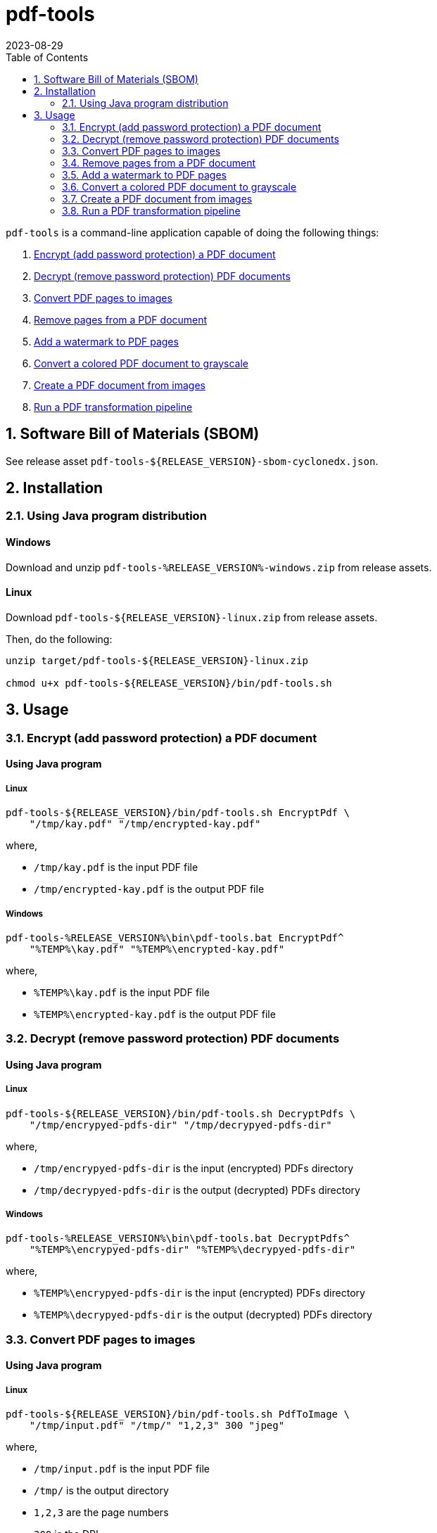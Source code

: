 = pdf-tools
:experimental:
:icons: font
:revdate: 2023-08-29
:sectnums:
:sectnumlevels: 5
:toclevels: 5
:toc:

:blank: pass:[ +]
:hide-docker:

`pdf-tools` is a command-line application capable of doing the following things:

. <<readme-usage-encrypt-pdf-doc>>
. <<readme-usage-decrypt-pdf-docs>>
. <<readme-usage-convert-pdf-to-images>>
. <<readme-usage-remove-pdf-pages>>
. <<readme-usage-add-watermark-to-pdf>>
. <<readme-usage-convert-pdf-to-grayscale>>
. <<readme-usage-create-pdf-from-images>>
. <<readme-usage-run-transformation-pipeline>>


== Software Bill of Materials (SBOM)
See release asset `+pdf-tools-${RELEASE_VERSION}-sbom-cyclonedx.json+`.


== Installation
=== Using Java program distribution
[discrete]
==== Windows
Download and unzip `+pdf-tools-%RELEASE_VERSION%-windows.zip+` from release assets.

[discrete]
==== Linux
Download `+pdf-tools-${RELEASE_VERSION}-linux.zip+` from release assets.

Then, do the following:

[source,sh]
----
unzip target/pdf-tools-${RELEASE_VERSION}-linux.zip

chmod u+x pdf-tools-${RELEASE_VERSION}/bin/pdf-tools.sh
----


== Usage
[#readme-usage-encrypt-pdf-doc]
=== Encrypt (add password protection) a PDF document
[discrete]
==== Using Java program
[discrete]
===== Linux
[source,sh]
----
pdf-tools-${RELEASE_VERSION}/bin/pdf-tools.sh EncryptPdf \
    "/tmp/kay.pdf" "/tmp/encrypted-kay.pdf"
----

where,

* `/tmp/kay.pdf` is the input PDF file
* `/tmp/encrypted-kay.pdf` is the output PDF file

[discrete]
===== Windows
[source,cmd]
----
pdf-tools-%RELEASE_VERSION%\bin\pdf-tools.bat EncryptPdf^
    "%TEMP%\kay.pdf" "%TEMP%\encrypted-kay.pdf"
----

where,

* `%TEMP%\kay.pdf` is the input PDF file
* `%TEMP%\encrypted-kay.pdf` is the output PDF file


ifndef::hide-docker[]
[discrete]
==== Using Docker container
[source,sh]
----
docker run -it \
    -v "/tmp/foo:/tmp/bar" \
    pdf-tools EncryptPdf \
    "/tmp/bar/kay.pdf" "/tmp/bar/encrypted-kay.pdf"
----

where,

* `/tmp/bar/kay.pdf` is the input PDF file
* `/tmp/bar/encrypted-kay.pdf` is the output PDF file

endif::[]

[#readme-usage-decrypt-pdf-docs]
=== Decrypt (remove password protection) PDF documents
[discrete]
==== Using Java program
[discrete]
===== Linux
[source,sh]
----
pdf-tools-${RELEASE_VERSION}/bin/pdf-tools.sh DecryptPdfs \
    "/tmp/encrypyed-pdfs-dir" "/tmp/decrypyed-pdfs-dir"
----

where,

* `/tmp/encrypyed-pdfs-dir` is the input (encrypted) PDFs directory
* `/tmp/decrypyed-pdfs-dir` is the output (decrypted) PDFs directory

[discrete]
===== Windows
[source,cmd]
----
pdf-tools-%RELEASE_VERSION%\bin\pdf-tools.bat DecryptPdfs^
    "%TEMP%\encrypyed-pdfs-dir" "%TEMP%\decrypyed-pdfs-dir"
----

where,

* `%TEMP%\encrypyed-pdfs-dir` is the input (encrypted) PDFs directory
* `%TEMP%\decrypyed-pdfs-dir` is the output (decrypted) PDFs directory

ifndef::hide-docker[]
[discrete]
==== Using Docker container
[source,sh]
----
docker run -it \
    -v "/tmp/foo:/tmp/bar" \
    pdf-tools DecryptPdfs \
    "/tmp/bar/encrypyed-pdfs" "/tmp/bar/decrypyed-pdfs"
----

where,

* `/tmp/bar/encrypyed-pdfs` is the input (encrypted) PDFs directory
* `/tmp/bar/decrypyed-pdfs` is the output (decrypted) PDFs directory
endif::[]

[#readme-usage-convert-pdf-to-images]
=== Convert PDF pages to images
[discrete]
==== Using Java program
[discrete]
===== Linux
[source,sh]
----
pdf-tools-${RELEASE_VERSION}/bin/pdf-tools.sh PdfToImage \
    "/tmp/input.pdf" "/tmp/" "1,2,3" 300 "jpeg"
----

where,

* `/tmp/input.pdf` is the input PDF file
* `/tmp/` is the output directory
* `1,2,3` are the page numbers
* `300` is the DPI
* `jpeg` is the image format

[discrete]
===== Windows
[source,cmd]
----
pdf-tools-%RELEASE_VERSION%\bin\pdf-tools.bat PdfToImage^
    "%TEMP%\input.pdf" "%TEMP%" "1,2,3" 300 "jpeg"
----

where,

* `%TEMP%\input.pdf` is the input PDF file
* `%TEMP%` is the output directory
* `1,2,3` are the page numbers
* `300` is the DPI
* `jpeg` is the image format

ifndef::hide-docker[]
[discrete]
==== Using Docker container
[source,sh]
----
docker run -it \
    -v "/tmp/foo:/tmp/bar" \
    pdf-tools PdfToImage \
    "/tmp/bar/input.pdf" "/tmp/bar/" "1,2,3" 300 "jpeg"
----

where,

* `/tmp/bar/input.pdf` is the input PDF file
* `/tmp/bar/` is the output directory
* `1,2,3` are the page numbers
* `300` is the DPI
* `jpeg` is the image format
endif::[]

[#readme-usage-remove-pdf-pages]
=== Remove pages from a PDF document
[discrete]
==== Using Java program
[discrete]
===== Linux
[source,sh]
----
pdf-tools-${RELEASE_VERSION}/bin/pdf-tools.sh RemovePages \
    "/tmp/input.pdf" "1,3" "/tmp/output.pdf"
----

where,

* `/tmp/input.pdf` is the input PDF file
* `1,3` are the page numbers to remove
* `/tmp/output.pdf` is the output PDF file

[discrete]
===== Windows
[source,cmd]
----
pdf-tools-%RELEASE_VERSION%\bin\pdf-tools.bat RemovePages^
    "%TEMP%\input.pdf" "1,3" "%TEMP%\output.pdf"
----

where,

* `%TEMP%\input.pdf` is the input PDF file
* `1,3` are the page numbers to remove
* `%TEMP%\output.pdf` is the output PDF file

ifndef::hide-docker[]
[discrete]
==== Using Docker container
[source,sh]
----
docker run -it \
    -v "/tmp/foo:/tmp/bar" \
    pdf-tools RemovePages \
    "/tmp/bar/input.pdf" "1,3" "/tmp/bar/output.pdf"
----

where,

* `/tmp/bar/input.pdf` is the input PDF file
* `1,3` are the page numbers to remove
* `/tmp/bar/output.pdf` is the output PDF file
endif::[]

[#readme-usage-add-watermark-to-pdf]
=== Add a watermark to PDF pages
[discrete]
==== Using Java program
[discrete]
===== Linux
[source,sh]
----
pdf-tools-${RELEASE_VERSION}/bin/pdf-tools.sh AddWatermark \
    "/tmp/input.pdf" "DUPLICATE" 40 "/tmp/output.pdf"
----

where,

* `/tmp/input.pdf` is the input PDF file
* `DUPLICATE` is the watermark text
* `40` is the font size
* `/tmp/output.pdf` is the output PDF file

[discrete]
===== Windows
[source,cmd]
----
pdf-tools-%RELEASE_VERSION%\bin\pdf-tools.bat AddWatermark^
    "%TEMP%\input.pdf" "DUPLICATE" 40 "%TEMP%\output.pdf"
----

where,

* `%TEMP%\input.pdf` is the input PDF file
* `DUPLICATE` is the watermark text
* `40` is the font size
* `%TEMP%\output.pdf` is the output PDF file

ifndef::hide-docker[]
[discrete]
==== Using Docker container
[source,sh]
----
docker run -it \
    -v "/tmp/foo:/tmp/bar" \
    pdf-tools AddWatermark \
    "/tmp/bar/input.pdf" "DUPLICATE" 40 "/tmp/bar/output.pdf"
----

where,

* `/tmp/bar/input.pdf` is the input PDF file
* `DUPLICATE` is the watermark text
* `40` is the font size
* `/tmp/bar/output.pdf` is the output PDF file
endif::[]

[#readme-usage-convert-pdf-to-grayscale]
=== Convert a colored PDF document to grayscale
[discrete]
==== Using Java program
[discrete]
===== Linux
[source,sh]
----
pdf-tools-${RELEASE_VERSION}/bin/pdf-tools.sh ConvertToGrayscale \
    "/tmp/input.pdf" 200 "LEGAL" "/tmp/output.pdf"
----

where,

* `/tmp/input.pdf` is the input PDF file
* `200` is the image DPI
* `LEGAL` is the output page size
* `/tmp/output.pdf` is the output PDF file

[discrete]
===== Windows
[source,cmd]
----
pdf-tools-%RELEASE_VERSION%\bin\pdf-tools.bat ConvertToGrayscale^
    "%TEMP%\input.pdf" 200 "LEGAL" "%TEMP%\output.pdf"
----

where,

* `%TEMP%\input.pdf` is the input PDF file
* `200` is the image DPI
* `LEGAL` is the output page size
* `%TEMP%\output.pdf` is the output PDF file

ifndef::hide-docker[]
[discrete]
==== Using Docker container
[source,sh]
----
docker run -it \
    -v "/tmp/foo:/tmp/bar" \
    pdf-tools ConvertToGrayscale \
    "/tmp/bar/input.pdf" 200 "LEGAL" "/tmp/bar/output.pdf"
----

where,

* `/tmp/bar/input.pdf` is the input PDF file
* `200` is the image DPI
* `LEGAL` is the output page size
* `/tmp/bar/output.pdf` is the output PDF file
endif::[]

[#readme-usage-create-pdf-from-images]
=== Create a PDF document from images
[discrete]
==== Using Java program
[discrete]
===== Linux
[source,sh]
----
pdf-tools-${RELEASE_VERSION}/bin/pdf-tools.sh ImagesToPdf \
    "/tmp/images/" "A4" "top-left" "standard" "/tmp/output.pdf"
----

where,

* `/tmp/images/` is the input images directory
* `A4` is the output page size
* `top-left` is the image position
* `standard` is the page margins
* `/tmp/output.pdf` is the output PDF file

[discrete]
===== Windows
[source,cmd]
----
pdf-tools-%RELEASE_VERSION%\bin\pdf-tools.bat ImagesToPdf^
    "%TEMP%\images" "A4" "top-left" "standard" "%TEMP%\output.pdf"
----

where,

* `%TEMP%\images` is the input images directory
* `A4` is the output page size
* `top-left` is the image position
* `standard` is the page margins
* `%TEMP%\output.pdf` is the output PDF file


ifndef::hide-docker[]
[discrete]
==== Using Docker container
[source,sh]
----
docker run -it \
    -v "/tmp/foo:/tmp/bar" \
    pdf-tools ImagesToPdf \
    "/tmp/bar/images/" "A4" "top-left" "standard" "/tmp/bar/output.pdf"
----

where,

* `/tmp/bar/images/` is the input images directory
* `A4` is the output page size
* `top-left` is the image position
* `standard` is the page margins
* `/tmp/bar/output.pdf` is the output PDF file
endif::[]

[#readme-usage-run-transformation-pipeline]
=== Run a PDF transformation pipeline
[discrete]
==== Using Java program
[discrete]
===== Windows
Create a pipeline specification file.

.C:\Users\foo\AppData\Local\Temp\pdf-transformation-pipeline.yaml
[source,yaml]
----
transformations:
  - type: ImagesToPdf
    args:
      input-images-directory: 'C:\Users\foo\AppData\Local\Temp\images'
      output-page-size: 'A4'
      image-position: 'top-left'
      page-margins: 'standard'
      output-pdf-file: 'C:\Users\foo\AppData\Local\Temp\intermediate.pdf'

  - type: RemovePages
    args:
      input-pdf-file: 'C:\Users\foo\AppData\Local\Temp\input.pdf'
      pages-to-remove: '1,3'
      output-pdf-file: 'C:\Users\foo\AppData\Local\Temp\intermediate.pdf'

  - type: ConvertToGrayscale
    args:
      input-pdf-file: 'C:\Users\foo\AppData\Local\Temp\intermediate.pdf'
      dpi: '200.0'
      output-page-size: 'LEGAL'
      output-pdf-file: 'C:\Users\foo\AppData\Local\Temp\intermediate.pdf'

  - type: AddWatermark
    args:
      input-pdf-file: 'C:\Users\foo\AppData\Local\Temp\intermediate.pdf'
      watermark-text : 'DUPLICATE'
      watermark-font-size: '40'
      output-pdf-file: 'C:\Users\foo\AppData\Local\Temp\intermediate.pdf'

  - type: EncryptPdf
    args:
      input-pdf-file: 'C:\Users\foo\AppData\Local\Temp\intermediate.pdf'
      output-pdf-file: 'C:\Users\foo\AppData\Local\Temp\encrypted\output.pdf'

  - type: DecryptPdfs
    args:
      input-pdfs-directory: 'C:\Users\foo\AppData\Local\Temp\encrypted'
      output-pdfs-directory: 'C:\Users\foo\AppData\Local\Temp\decrypted'
----

Run the pipeline.

[source,cmd]
----
pdf-tools-%RELEASE_VERSION%\bin\pdf-tools.bat Pipeline^
    "C:\Users\foo\AppData\Local\Temp\pdf-transformation-pipeline.yaml"
----

where,

* `C:\Users\foo\AppData\Local\Temp\pdf-transformation-pipeline.yaml` is the pipeline specification file

[discrete]
===== Linux
[source,sh]
----
cat <<EOF > /tmp/pdf-transformation-pipeline.yaml
transformations:
  - type: ImagesToPdf
    args:
      input-images-directory: '/tmp/images'
      output-page-size: 'A4'
      image-position: 'top-left'
      page-margins: 'standard'
      output-pdf-file: '/tmp/intermediate.pdf'

  - type: RemovePages
    args:
      input-pdf-file: '/tmp/input.pdf'
      pages-to-remove: '1,3'
      output-pdf-file: '/tmp/intermediate.pdf'

  - type: ConvertToGrayscale
    args:
      input-pdf-file: '/tmp/intermediate.pdf'
      dpi: '200.0'
      output-page-size: 'LEGAL'
      output-pdf-file: '/tmp/intermediate.pdf'

  - type: AddWatermark
    args:
      input-pdf-file: '/tmp/intermediate.pdf'
      watermark-text : 'DUPLICATE'
      watermark-font-size: '40'
      output-pdf-file: '/tmp/intermediate.pdf'

  - type: EncryptPdf
    args:
      input-pdf-file: '/tmp/intermediate.pdf'
      output-pdf-file: '/tmp/encrypted/output.pdf'

  - type: DecryptPdfs
    args:
      input-pdfs-directory: '/tmp/encrypted'
      output-pdfs-directory: '/tmp/decrypted'

EOF

pdf-tools-${RELEASE_VERSION}/bin/pdf-tools.sh Pipeline \
    "/tmp/pdf-transformation-pipeline.yaml"
----

where,

* `/tmp/pdf-transformation-pipeline.yaml` is the pipeline specification file

ifndef::hide-docker[]
[discrete]
==== Using Docker container
[source,sh]
----
cat <<EOF > /tmp/foo/pdf-transformation-pipeline.yaml
transformations:
  - type: ImagesToPdf
    args:
      input-images-directory: '/tmp/bar/images'
      output-page-size: 'A4'
      image-position: 'top-left'
      page-margins: 'standard'
      output-pdf-file: '/tmp/bar/intermediate.pdf'

  - type: RemovePages
    args:
      input-pdf-file: '/tmp/bar/input.pdf'
      pages-to-remove: '1,3'
      output-pdf-file: '/tmp/bar/intermediate.pdf'

  - type: ConvertToGrayscale
    args:
      input-pdf-file: '/tmp/bar/intermediate.pdf'
      dpi: '200.0'
      output-page-size: 'LEGAL'
      output-pdf-file: '/tmp/bar/intermediate.pdf'

  - type: AddWatermark
    args:
      input-pdf-file: '/tmp/bar/intermediate.pdf'
      watermark-text : 'DUPLICATE'
      watermark-font-size: '40'
      output-pdf-file: '/tmp/bar/intermediate.pdf'

  - type: EncryptPdf
    args:
      input-pdf-file: '/tmp/bar/intermediate.pdf'
      output-pdf-file: '/tmp/bar/output.pdf'

  - type: DecryptPdfs
    args:
      input-pdfs-directory: '/tmp/bar'
      output-pdfs-directory: '/tmp/baz'

EOF

docker run -it \
    -v "/tmp/foo:/tmp/bar" \
    pdf-tools Pipeline \
    "/tmp/bar/pdf-transformation-pipeline.yaml"
----

where,

* `/tmp/bar/pdf-transformation-pipeline.yaml` is the pipeline specification file
endif::[]
